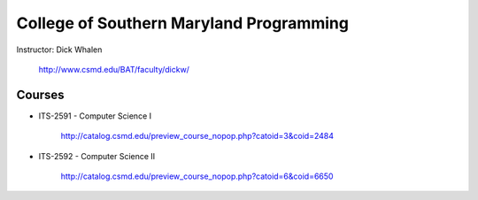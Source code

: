 College of Southern Maryland Programming
=======
Instructor: Dick Whalen

	http://www.csmd.edu/BAT/faculty/dickw/

Courses
-------

* ITS-2591 - Computer Science I

 	http://catalog.csmd.edu/preview_course_nopop.php?catoid=3&coid=2484

* ITS-2592 - Computer Science II

 	http://catalog.csmd.edu/preview_course_nopop.php?catoid=6&coid=6650
